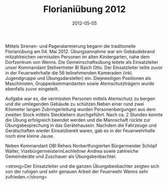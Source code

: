 #+TITLE: Florianiübung 2012
#+DATE: 2012-05-05
#+FACEBOOK_URL: 

Mittels Sirenen- und Pageralarmierung begann die traditionelle Florianübung am 04. Mai 2012. Übungsannahme war ein Gebäudebrand mitzahlreichen vermissten Personen im alten Kindergarten, nahe dem Dorfzentrum von Wenns. Die Gemeinschaftsübung leitete als Einsatzleiter unser Kommandant Stellvertreter BI Raich Otto. Der Einsatzleiter teilte zuvor in der Feuerwehrhalle die 56 teilnehmenden Kameraden (inkl. Jugendgruppe und Übungsdarsteller) ein. Diejeweiligen Positionen als Maschinisten, Gruppenkommandanten sowie Atemschutzträgern wurde ebenfalls zuvor eingeteilt.

Aufgabe war es, die vermissten Personen mittels Atemschutz zu bergen und die umliegenden Gebäude zu schützen.Neben einer rund zwei Kilometer langen Zubringerleitung wurden Personenbergungen aus dem zweiten Stock mittels Steckleitern durchgeführt. Nach ca. 2 Stunden konnte die Übung erfolgreich beendet werden und die Mannschaft rückte zur Übungsbesprechung in das Gerätehausein. Nachdem die Fahrzeuge und Gerätschaften wieder Einsatzbereit waren, gab es in der Feuerwehrhalle noch eine kleine Jause.

Neben Kommandant OBI Reheis Norbertfungierten Bürgermeister Schöpf Walter, VizebürgermeisterinLechleitner Andrea sowie zahlreiche Gemeinderäte und Zuschauer als Übungsbeobachter.

<strong>Der Einsatzleiter und die ganzen Übungsbeobachter zeigten sich von der ruhigen und sehr genauen Arbeit der Feuerwehr Wenns sehr zufrieden.</strong>
